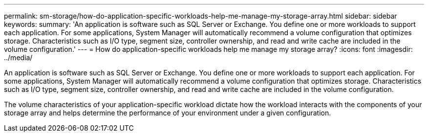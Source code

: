 ---
permalink: sm-storage/how-do-application-specific-workloads-help-me-manage-my-storage-array.html
sidebar: sidebar
keywords: 
summary: 'An application is software such as SQL Server or Exchange. You define one or more workloads to support each application. For some applications, System Manager will automatically recommend a volume configuration that optimizes storage. Characteristics such as I/O type, segment size, controller ownership, and read and write cache are included in the volume configuration.'
---
= How do application-specific workloads help me manage my storage array?
:icons: font
:imagesdir: ../media/

[.lead]
An application is software such as SQL Server or Exchange. You define one or more workloads to support each application. For some applications, System Manager will automatically recommend a volume configuration that optimizes storage. Characteristics such as I/O type, segment size, controller ownership, and read and write cache are included in the volume configuration.

The volume characteristics of your application-specific workload dictate how the workload interacts with the components of your storage array and helps determine the performance of your environment under a given configuration.
